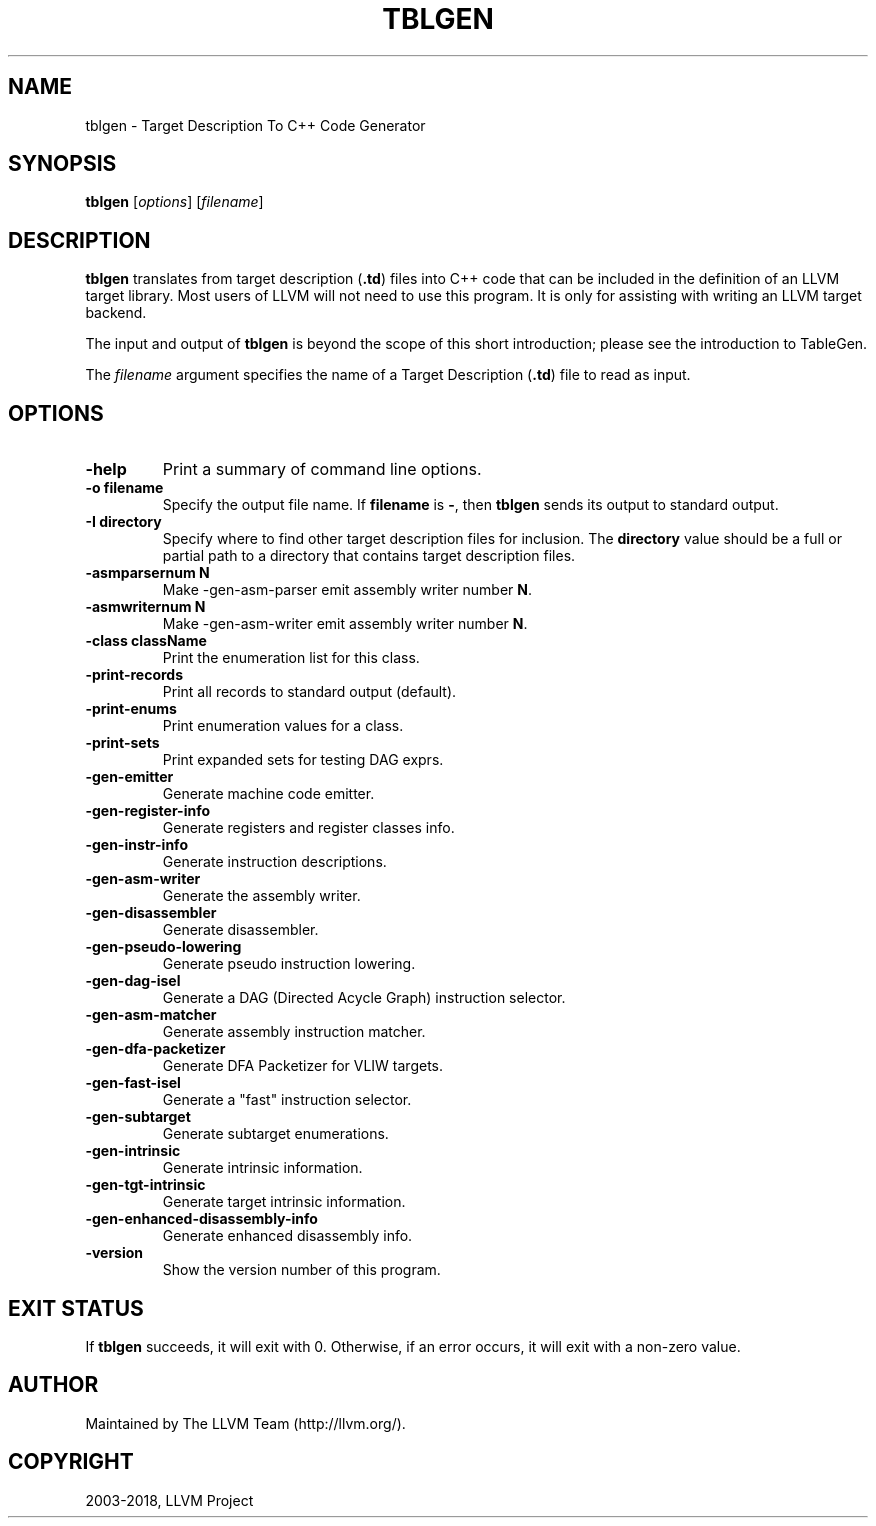 .\" Man page generated from reStructuredText.
.
.TH "TBLGEN" "1" "2018-05-12" "6" "LLVM"
.SH NAME
tblgen \- Target Description To C++ Code Generator
.
.nr rst2man-indent-level 0
.
.de1 rstReportMargin
\\$1 \\n[an-margin]
level \\n[rst2man-indent-level]
level margin: \\n[rst2man-indent\\n[rst2man-indent-level]]
-
\\n[rst2man-indent0]
\\n[rst2man-indent1]
\\n[rst2man-indent2]
..
.de1 INDENT
.\" .rstReportMargin pre:
. RS \\$1
. nr rst2man-indent\\n[rst2man-indent-level] \\n[an-margin]
. nr rst2man-indent-level +1
.\" .rstReportMargin post:
..
.de UNINDENT
. RE
.\" indent \\n[an-margin]
.\" old: \\n[rst2man-indent\\n[rst2man-indent-level]]
.nr rst2man-indent-level -1
.\" new: \\n[rst2man-indent\\n[rst2man-indent-level]]
.in \\n[rst2man-indent\\n[rst2man-indent-level]]u
..
.SH SYNOPSIS
.sp
\fBtblgen\fP [\fIoptions\fP] [\fIfilename\fP]
.SH DESCRIPTION
.sp
\fBtblgen\fP translates from target description (\fB\&.td\fP) files into C++
code that can be included in the definition of an LLVM target library.  Most
users of LLVM will not need to use this program.  It is only for assisting with
writing an LLVM target backend.
.sp
The input and output of \fBtblgen\fP is beyond the scope of this short
introduction; please see the introduction to TableGen\&.
.sp
The \fIfilename\fP argument specifies the name of a Target Description (\fB\&.td\fP)
file to read as input.
.SH OPTIONS
.INDENT 0.0
.TP
.B \-help
Print a summary of command line options.
.UNINDENT
.INDENT 0.0
.TP
.B \-o filename
Specify the output file name.  If \fBfilename\fP is \fB\-\fP, then
\fBtblgen\fP sends its output to standard output.
.UNINDENT
.INDENT 0.0
.TP
.B \-I directory
Specify where to find other target description files for inclusion.  The
\fBdirectory\fP value should be a full or partial path to a directory that
contains target description files.
.UNINDENT
.INDENT 0.0
.TP
.B \-asmparsernum N
Make \-gen\-asm\-parser emit assembly writer number \fBN\fP\&.
.UNINDENT
.INDENT 0.0
.TP
.B \-asmwriternum N
Make \-gen\-asm\-writer emit assembly writer number \fBN\fP\&.
.UNINDENT
.INDENT 0.0
.TP
.B \-class className
Print the enumeration list for this class.
.UNINDENT
.INDENT 0.0
.TP
.B \-print\-records
Print all records to standard output (default).
.UNINDENT
.INDENT 0.0
.TP
.B \-print\-enums
Print enumeration values for a class.
.UNINDENT
.INDENT 0.0
.TP
.B \-print\-sets
Print expanded sets for testing DAG exprs.
.UNINDENT
.INDENT 0.0
.TP
.B \-gen\-emitter
Generate machine code emitter.
.UNINDENT
.INDENT 0.0
.TP
.B \-gen\-register\-info
Generate registers and register classes info.
.UNINDENT
.INDENT 0.0
.TP
.B \-gen\-instr\-info
Generate instruction descriptions.
.UNINDENT
.INDENT 0.0
.TP
.B \-gen\-asm\-writer
Generate the assembly writer.
.UNINDENT
.INDENT 0.0
.TP
.B \-gen\-disassembler
Generate disassembler.
.UNINDENT
.INDENT 0.0
.TP
.B \-gen\-pseudo\-lowering
Generate pseudo instruction lowering.
.UNINDENT
.INDENT 0.0
.TP
.B \-gen\-dag\-isel
Generate a DAG (Directed Acycle Graph) instruction selector.
.UNINDENT
.INDENT 0.0
.TP
.B \-gen\-asm\-matcher
Generate assembly instruction matcher.
.UNINDENT
.INDENT 0.0
.TP
.B \-gen\-dfa\-packetizer
Generate DFA Packetizer for VLIW targets.
.UNINDENT
.INDENT 0.0
.TP
.B \-gen\-fast\-isel
Generate a "fast" instruction selector.
.UNINDENT
.INDENT 0.0
.TP
.B \-gen\-subtarget
Generate subtarget enumerations.
.UNINDENT
.INDENT 0.0
.TP
.B \-gen\-intrinsic
Generate intrinsic information.
.UNINDENT
.INDENT 0.0
.TP
.B \-gen\-tgt\-intrinsic
Generate target intrinsic information.
.UNINDENT
.INDENT 0.0
.TP
.B \-gen\-enhanced\-disassembly\-info
Generate enhanced disassembly info.
.UNINDENT
.INDENT 0.0
.TP
.B \-version
Show the version number of this program.
.UNINDENT
.SH EXIT STATUS
.sp
If \fBtblgen\fP succeeds, it will exit with 0.  Otherwise, if an error
occurs, it will exit with a non\-zero value.
.SH AUTHOR
Maintained by The LLVM Team (http://llvm.org/).
.SH COPYRIGHT
2003-2018, LLVM Project
.\" Generated by docutils manpage writer.
.

